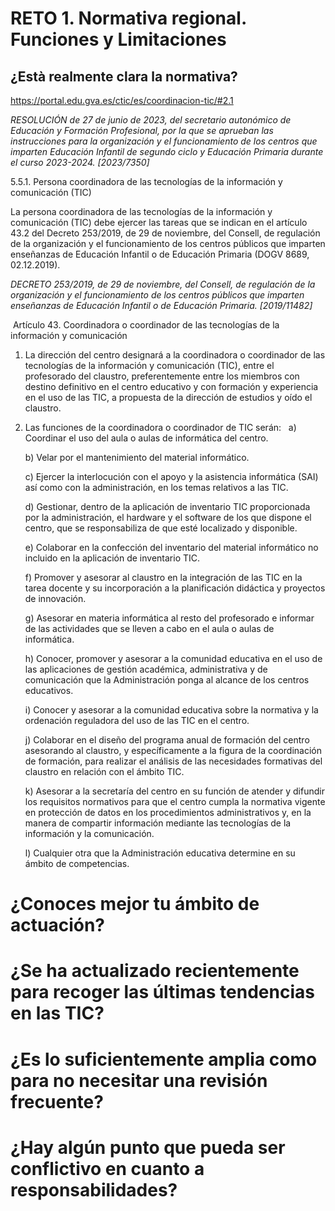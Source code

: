 
* RETO 1. Normativa regional. Funciones y Limitaciones

** ¿Està realmente clara la normativa?

https://portal.edu.gva.es/ctic/es/coordinacion-tic/#2.1

/RESOLUCIÓN de 27 de junio de 2023, del secretario autonómico de Educación y Formación Profesional, por la que se aprueban las instrucciones para la organización y el funcionamiento de los centros que imparten Educación Infantil de segundo ciclo y Educación Primaria durante el curso 2023-2024. [2023/7350]/

5.5.1. Persona coordinadora de las tecnologías de la información y comunicación (TIC)

La persona coordinadora de las tecnologías de la información y comunicación (TIC) debe ejercer las tareas que se indican en el artículo 43.2 del Decreto 253/2019, de 29 de noviembre, del Consell, de regulación de la organización y el funcionamiento de los centros públicos que imparten enseñanzas de Educación Infantil o de Educación Primaria (DOGV 8689, 02.12.2019).


/DECRETO 253/2019, de 29 de noviembre, del Consell, de regulación de la organización y el funcionamiento de los centros públicos que imparten enseñanzas de Educación Infantil o de Educación Primaria. [2019/11482]/

 Artículo 43. Coordinadora o coordinador de las tecnologías de la información y comunicación 

1. La dirección del centro designará a la coordinadora o coordinador de las tecnologías de la información y comunicación (TIC), entre el profesorado del claustro, preferentemente entre los miembros con destino definitivo en el centro educativo y con formación y experiencia en el uso de las TIC, a propuesta de la dirección de estudios y oído el claustro. 

2. Las funciones de la coordinadora o coordinador de TIC serán:
    
   a) Coordinar el uso del aula o aulas de informática del centro. 

   b) Velar por el mantenimiento del material informático. 

   c) Ejercer la interlocución con el apoyo y la asistencia informática (SAI) así como con la administración, en los temas relativos a las TIC.  

   d) Gestionar, dentro de la aplicación de inventario TIC proporcionada por la administración, el hardware y el software de los que dispone el centro, que se responsabiliza de que esté localizado y disponible. 

   e) Colaborar en la confección del inventario del material informático no incluido en la aplicación de inventario TIC. 

   f) Promover y asesorar al claustro en la integración de las TIC en la tarea docente y su incorporación a la planificación didáctica y proyectos de innovación. 

   g) Asesorar en materia informática al resto del profesorado e informar de las actividades que se lleven a cabo en el aula o aulas de informática. 

   h) Conocer, promover y asesorar a la comunidad educativa en el uso de las aplicaciones de gestión académica, administrativa y de comunicación que la Administración ponga al alcance de los centros educativos. 

   i) Conocer y asesorar a la comunidad educativa sobre la normativa y la ordenación reguladora del uso de las TIC en el centro. 

   j) Colaborar en el diseño del programa anual de formación del centro asesorando al claustro, y específicamente a la figura de la coordinación de formación, para realizar el análisis de las necesidades formativas del claustro en relación con el ámbito TIC. 

   k) Asesorar a la secretaría del centro en su función de atender y difundir los requisitos normativos para que el centro cumpla la normativa vigente en protección de datos en los procedimientos administrativos y, en la manera de compartir información mediante las tecnologías de la información y la comunicación. 

   l) Cualquier otra que la Administración educativa determine en su ámbito de competencias.




* ¿Conoces mejor tu ámbito de actuación?
* ¿Se ha actualizado recientemente para recoger las últimas tendencias en las TIC?
* ¿Es lo suficientemente amplia como para no necesitar una revisión frecuente?
* ¿Hay algún punto que pueda ser conflictivo en cuanto a responsabilidades?
